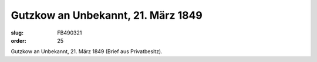 Gutzkow an Unbekannt, 21. März 1849
===================================

:slug: FB490321
:order: 25

.. class:: source

  Gutzkow an Unbekannt, 21. März 1849 (Brief aus Privatbesitz).
